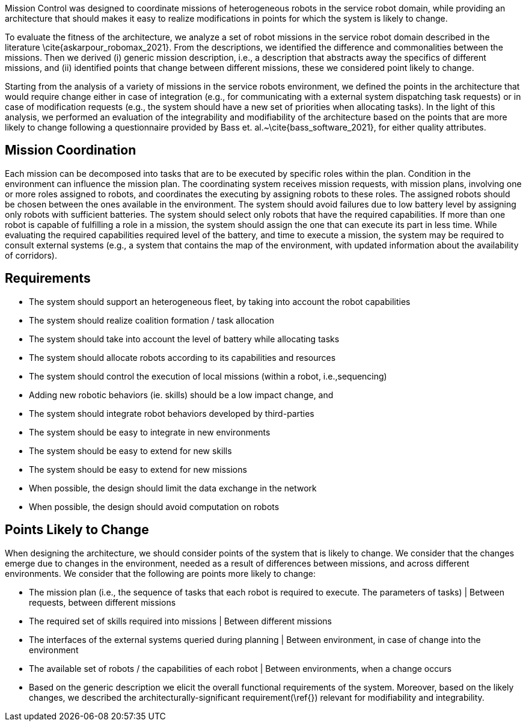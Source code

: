 Mission Control was designed to coordinate missions of heterogeneous robots in the service robot domain, while providing an architecture that should makes it easy to realize modifications in points for which the system is likely to change.



To evaluate the fitness of the architecture, we analyze a set of robot missions in the service robot domain described in the literature \cite{askarpour_robomax_2021}.
From the descriptions, we identified the difference and commonalities between the missions. Then we derived (i) generic mission description, i.e., a description that abstracts away the specifics of different missions, and (ii) identified points that change between different missions, these we considered point likely to change.

Starting from the analysis of a variety of missions in the service robots environment, we defined the points in the architecture that would require change either in case of integration (e.g., for communicating with a external system dispatching task requests) or in case of modification requests (e.g., the system should have a new set of priorities when allocating tasks). In the light of this analysis, we performed an evaluation of the integrability and modifiability of the architecture based on the points that are more likely to change following a questionnaire provided by Bass et. al.~\cite{bass_software_2021}, for either quality attributes.


== Mission Coordination

Each mission can be decomposed into tasks that are to be executed by specific roles within the plan. Condition in the environment can influence the mission plan.
The coordinating system receives mission requests, with mission plans, involving one or more roles assigned to robots, and coordinates the executing by assigning robots to these roles. The assigned robots should be chosen between the ones available in the environment. The system should avoid failures due to low battery level by assigning only robots with sufficient batteries. The system should select only robots that have the required capabilities. If more than one robot is capable of fulfilling a role in a mission, the system should assign the one that can execute its part in less time.
While evaluating the required capabilities required level of the battery, and time to execute a mission, the system may be required to consult external systems (e.g., a system that contains the map of the environment, with updated information about the availability of corridors).


== Requirements


-  The system should support an heterogeneous fleet, by taking into account the robot capabilities

- The system should realize coalition formation / task allocation

- The system should take into account the level of battery while allocating tasks

- The system should allocate robots according to its capabilities and resources

- The system should control the execution of local missions (within a robot, i.e.,sequencing)

- Adding new robotic behaviors (ie. skills) should be a low impact change, and 

- The system should integrate robot behaviors developed by third-parties

- The system should be easy to integrate in new environments

- The system should be easy to extend for new skills

- The system should be easy to extend for new missions

- When possible, the design should limit the data exchange in the network

- When possible, the design should avoid computation on robots


## Points Likely to Change

When designing the architecture, we should consider points of the system that is likely to change. We consider that the changes emerge due to changes in the environment, needed as a result of differences between missions, and across different environments. We consider that the following are points more likely to change:

- The mission plan (i.e., the sequence of tasks that each robot is required to execute. The parameters of tasks) | Between requests, between different missions
- The required set of skills required into missions | Between different missions
- The interfaces of the external systems queried during planning | Between environment, in case of change into the environment
- The available set of robots / the capabilities of each robot | Between environments, when a change occurs
- Based on the generic description we elicit the overall functional requirements of the system. Moreover, based on the likely changes, we described the architecturally-significant requirement(\ref{}) relevant for modifiability and integrability.


